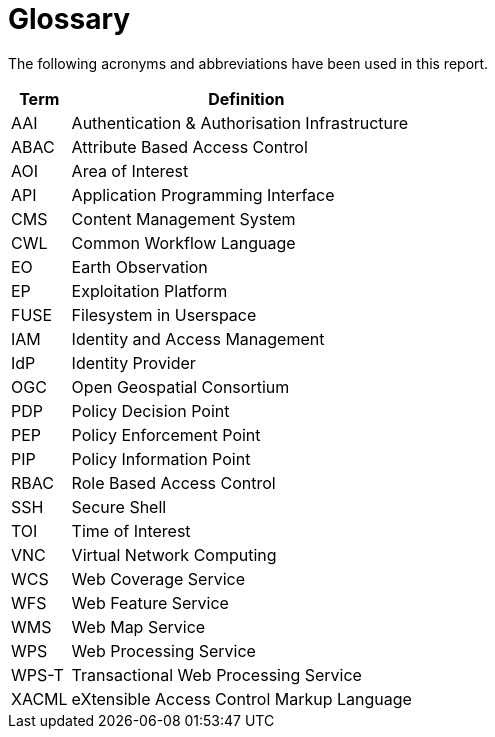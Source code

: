 
= Glossary

The following acronyms and abbreviations have been used in this report.

[cols="1,6"]
|===
| Term | Definition

| AAI | Authentication & Authorisation Infrastructure
| ABAC | Attribute Based Access Control
| AOI | Area of Interest
| API | Application Programming Interface
| CMS | Content Management System
| CWL | Common Workflow Language
| EO | Earth Observation
| EP | Exploitation Platform
| FUSE | Filesystem in Userspace
| IAM | Identity and Access Management
| IdP | Identity Provider
| OGC | Open Geospatial Consortium
| PDP | Policy Decision Point
| PEP | Policy Enforcement Point
| PIP | Policy Information Point
| RBAC | Role Based Access Control
| SSH | Secure Shell
| TOI | Time of Interest
| VNC | Virtual Network Computing
| WCS | Web Coverage Service
| WFS | Web Feature Service
| WMS | Web Map Service
| WPS | Web Processing Service
| WPS-T | Transactional Web Processing Service
| XACML | eXtensible Access Control Markup Language
|===
